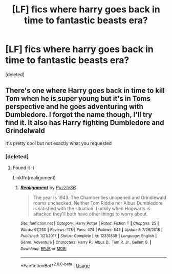 #+TITLE: [LF] fics where harry goes back in time to fantastic beasts era?

* [LF] fics where harry goes back in time to fantastic beasts era?
:PROPERTIES:
:Score: 3
:DateUnix: 1548911852.0
:DateShort: 2019-Jan-31
:FlairText: Request
:END:
[deleted]


** There's one where Harry goes back in time to kill Tom when he is super young but it's in Toms perspective and he goes adventuring with Dumbledore. I forgot the name though, I'll try find it. It also has Harry fighting Dumbledore and Grindelwald

It's pretty cool but not exactly what you requested
:PROPERTIES:
:Score: 3
:DateUnix: 1548924720.0
:DateShort: 2019-Jan-31
:END:

*** [deleted]
:PROPERTIES:
:Score: 2
:DateUnix: 1548924798.0
:DateShort: 2019-Jan-31
:END:

**** Found it :)

Linkffn(realignment)
:PROPERTIES:
:Score: 1
:DateUnix: 1548925872.0
:DateShort: 2019-Jan-31
:END:

***** [[https://www.fanfiction.net/s/12331839/1/][*/Realignment/*]] by [[https://www.fanfiction.net/u/5057319/PuzzleSB][/PuzzleSB/]]

#+begin_quote
  The year is 1943. The Chamber lies unopened and Grindlewald roams unchecked. Neither Tom Riddle nor Albus Dumbledore is satisfied with the situation. Luckily when Hogwarts is attacked they'll both have other things to worry about.
#+end_quote

^{/Site/:} ^{fanfiction.net} ^{*|*} ^{/Category/:} ^{Harry} ^{Potter} ^{*|*} ^{/Rated/:} ^{Fiction} ^{T} ^{*|*} ^{/Chapters/:} ^{25} ^{*|*} ^{/Words/:} ^{67,230} ^{*|*} ^{/Reviews/:} ^{178} ^{*|*} ^{/Favs/:} ^{474} ^{*|*} ^{/Follows/:} ^{543} ^{*|*} ^{/Updated/:} ^{7/26/2018} ^{*|*} ^{/Published/:} ^{1/21/2017} ^{*|*} ^{/Status/:} ^{Complete} ^{*|*} ^{/id/:} ^{12331839} ^{*|*} ^{/Language/:} ^{English} ^{*|*} ^{/Genre/:} ^{Adventure} ^{*|*} ^{/Characters/:} ^{Harry} ^{P.,} ^{Albus} ^{D.,} ^{Tom} ^{R.} ^{Jr.,} ^{Gellert} ^{G.} ^{*|*} ^{/Download/:} ^{[[http://www.ff2ebook.com/old/ffn-bot/index.php?id=12331839&source=ff&filetype=epub][EPUB]]} ^{or} ^{[[http://www.ff2ebook.com/old/ffn-bot/index.php?id=12331839&source=ff&filetype=mobi][MOBI]]}

--------------

*FanfictionBot*^{2.0.0-beta} | [[https://github.com/tusing/reddit-ffn-bot/wiki/Usage][Usage]]
:PROPERTIES:
:Author: FanfictionBot
:Score: 2
:DateUnix: 1548925889.0
:DateShort: 2019-Jan-31
:END:
